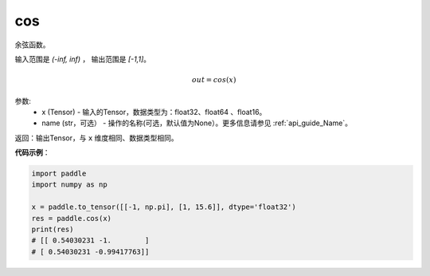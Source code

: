 .. _cn_api_fluid_layers_cos:

cos
-------------------------------

.. py:function:: paddle.cos(x, name=None)




余弦函数。

输入范围是 `(-inf, inf)` ， 输出范围是 `[-1,1]`。

.. math::

    out = cos(x)

参数:
    - x (Tensor) - 输入的Tensor，数据类型为：float32、float64 、float16。
    - name (str，可选） - 操作的名称(可选，默认值为None）。更多信息请参见 :ref:`api_guide_Name`。

返回：输出Tensor，与 ``x`` 维度相同、数据类型相同。

**代码示例**：

.. code-block:: python

        import paddle
        import numpy as np

        x = paddle.to_tensor([[-1, np.pi], [1, 15.6]], dtype='float32')
        res = paddle.cos(x)
        print(res)
        # [[ 0.54030231 -1.        ]
        # [ 0.54030231 -0.99417763]]
